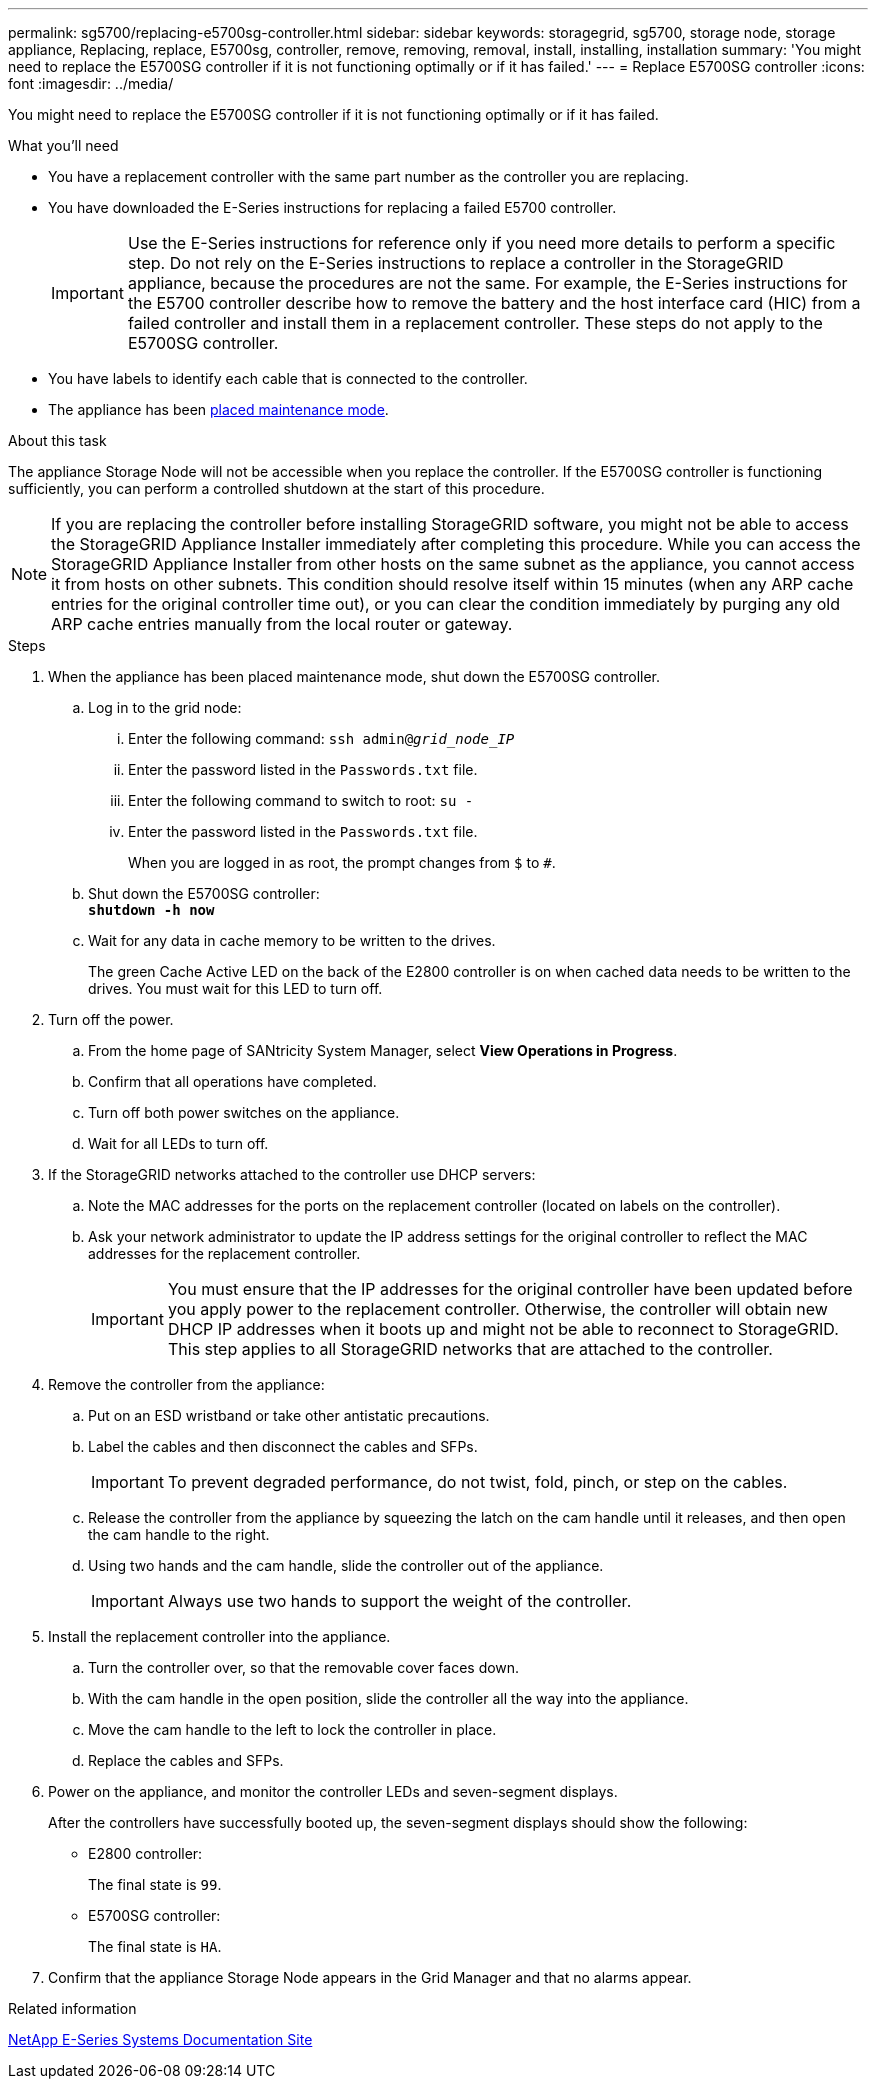 ---
permalink: sg5700/replacing-e5700sg-controller.html
sidebar: sidebar
keywords: storagegrid, sg5700, storage node, storage appliance, Replacing, replace, E5700sg, controller, remove, removing, removal, install, installing, installation
summary: 'You might need to replace the E5700SG controller if it is not functioning optimally or if it has failed.'
---
= Replace E5700SG controller
:icons: font
:imagesdir: ../media/

[.lead]
You might need to replace the E5700SG controller if it is not functioning optimally or if it has failed.

.What you'll need

* You have a replacement controller with the same part number as the controller you are replacing.
* You have downloaded the E-Series instructions for replacing a failed E5700 controller.
+
IMPORTANT: Use the E-Series instructions for reference only if you need more details to perform a specific step. Do not rely on the E-Series instructions to replace a controller in the StorageGRID appliance, because the procedures are not the same. For example, the E-Series instructions for the E5700 controller describe how to remove the battery and the host interface card (HIC) from a failed controller and install them in a replacement controller. These steps do not apply to the E5700SG controller.

* You have labels to identify each cable that is connected to the controller.
* The appliance has been xref:../commonhardware/placing-appliance-into-maintenance-mode.adoc[placed maintenance mode].

.About this task

The appliance Storage Node will not be accessible when you replace the controller. If the E5700SG controller is functioning sufficiently, you can perform a controlled shutdown at the start of this procedure.

NOTE: If you are replacing the controller before installing StorageGRID software, you might not be able to access the StorageGRID Appliance Installer immediately after completing this procedure. While you can access the StorageGRID Appliance Installer from other hosts on the same subnet as the appliance, you cannot access it from hosts on other subnets. This condition should resolve itself within 15 minutes (when any ARP cache entries for the original controller time out), or you can clear the condition immediately by purging any old ARP cache entries manually from the local router or gateway.

.Steps

. When the appliance has been placed maintenance mode, shut down the E5700SG controller.
 .. Log in to the grid node:
  ... Enter the following command: `ssh admin@_grid_node_IP_`
  ... Enter the password listed in the `Passwords.txt` file.
  ... Enter the following command to switch to root: `su -`
  ... Enter the password listed in the `Passwords.txt` file.
+
When you are logged in as root, the prompt changes from `$` to `#`.
 .. Shut down the E5700SG controller: +
`*shutdown -h now*`
 .. Wait for any data in cache memory to be written to the drives.
+
The green Cache Active LED on the back of the E2800 controller is on when cached data needs to be written to the drives. You must wait for this LED to turn off.
. Turn off the power.
 .. From the home page of SANtricity System Manager, select *View Operations in Progress*.
 .. Confirm that all operations have completed.
 .. Turn off both power switches on the appliance.
 .. Wait for all LEDs to turn off.
. If the StorageGRID networks attached to the controller use DHCP servers:
 .. Note the MAC addresses for the ports on the replacement controller (located on labels on the controller).
 .. Ask your network administrator to update the IP address settings for the original controller to reflect the MAC addresses for the replacement controller.
+
IMPORTANT: You must ensure that the IP addresses for the original controller have been updated before you apply power to the replacement controller. Otherwise, the controller will obtain new DHCP IP addresses when it boots up and might not be able to reconnect to StorageGRID. This step applies to all StorageGRID networks that are attached to the controller.
. Remove the controller from the appliance:
 .. Put on an ESD wristband or take other antistatic precautions.
 .. Label the cables and then disconnect the cables and SFPs.
+
IMPORTANT: To prevent degraded performance, do not twist, fold, pinch, or step on the cables.

 .. Release the controller from the appliance by squeezing the latch on the cam handle until it releases, and then open the cam handle to the right.
 .. Using two hands and the cam handle, slide the controller out of the appliance.
+
IMPORTANT: Always use two hands to support the weight of the controller.
. Install the replacement controller into the appliance.
 .. Turn the controller over, so that the removable cover faces down.
 .. With the cam handle in the open position, slide the controller all the way into the appliance.
 .. Move the cam handle to the left to lock the controller in place.
 .. Replace the cables and SFPs.
. Power on the appliance, and monitor the controller LEDs and seven-segment displays.
+
After the controllers have successfully booted up, the seven-segment displays should show the following:

 ** E2800 controller:
+
The final state is `99`.

 ** E5700SG controller:
+
The final state is `HA`.

. Confirm that the appliance Storage Node appears in the Grid Manager and that no alarms appear.

.Related information

http://mysupport.netapp.com/info/web/ECMP1658252.html[NetApp E-Series Systems Documentation Site^]
